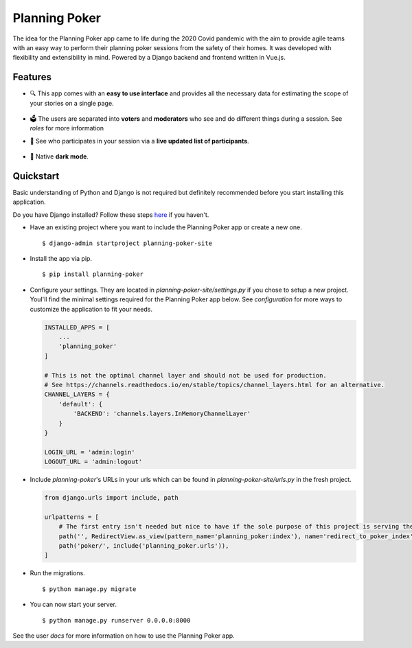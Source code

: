 Planning Poker
================================

The idea for the Planning Poker app came to life during the 2020 Covid pandemic with the aim to provide agile teams with
an easy way to perform their planning poker sessions from the safety of their homes. It was developed with flexibility
and extensibility in mind. Powered by a Django backend and frontend written in Vue.js.

Features
--------
* 🔍 This app comes with an **easy to use interface** and provides all the necessary data for estimating the scope of
  your stories on a single page.

  .. figure:: docs/static/ui_overview.png
     :alt: You can see all the necessary information on a single page

* 🗳️ The users are separated into **voters** and **moderators** who see and do different things during a session.
  See `roles` for more information

* 👥 See who participates in your session via a **live updated list of participants**.

  .. figure:: docs/static/participants_overview.gif
     :alt: Live updated list of participants

* 🌙 Native **dark mode**.

  .. figure:: docs/static/dark_mode.png
     :alt: Natively supported dark mode


Quickstart
----------
Basic understanding of Python and Django is not required but definitely recommended before you start installing this
application.

Do you have Django installed? Follow these steps `here <https://docs.djangoproject.com/en/3.2/topics/install/>`_ if you
haven't.

* Have an existing project where you want to include the Planning Poker app or create a new one. ::

    $ django-admin startproject planning-poker-site

* Install the app via pip. ::

    $ pip install planning-poker

* Configure your settings. They are located in `planning-poker-site/settings.py` if you chose to setup a new project.
  Youl'll find the minimal settings required for the Planning Poker app below. See `configuration` for more ways to
  customize the application to fit your needs.

  .. code-block:: python

        INSTALLED_APPS = [
            ...
            'planning_poker'
        ]

        # This is not the optimal channel layer and should not be used for production.
        # See https://channels.readthedocs.io/en/stable/topics/channel_layers.html for an alternative.
        CHANNEL_LAYERS = {
            'default': {
                'BACKEND': 'channels.layers.InMemoryChannelLayer'
            }
        }

        LOGIN_URL = 'admin:login'
        LOGOUT_URL = 'admin:logout'

* Include `planning-poker`'s URLs in your urls which can be found in `planning-poker-site/urls.py` in the fresh project.

  .. code-block:: python

    from django.urls import include, path

    urlpatterns = [
        # The first entry isn't needed but nice to have if the sole purpose of this project is serving the Planning Poker app.
        path('', RedirectView.as_view(pattern_name='planning_poker:index'), name='redirect_to_poker_index'),
        path('poker/', include('planning_poker.urls')),
    ]

* Run the migrations. ::

    $ python manage.py migrate

* You can now start your server. ::

    $ python manage.py runserver 0.0.0.0:8000

See the user `docs` for more information on how to use the Planning Poker app.
